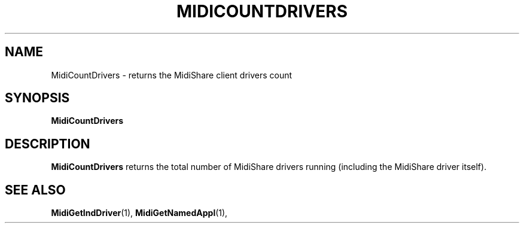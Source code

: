 .\" Copyright (c) 2003
.\"	Grame - Computer Music Research Laboratory
.\"
.\"     @(#)MidiCountDrivers.1	1.0 (Grame) 20/05/03
.\"
.TH MIDICOUNTDRIVERS 1 "20 May 2003" "" "MidiShare User's Manual"
.SH NAME
MidiCountDrivers \- returns the MidiShare client drivers count
.SH SYNOPSIS
.BI MidiCountDrivers 
.SH DESCRIPTION
.B MidiCountDrivers
returns the total number of MidiShare drivers running 
(including the MidiShare driver itself).
.PP
.SH "SEE ALSO"
.BR MidiGetIndDriver (1),
.BR MidiGetNamedAppl (1),

